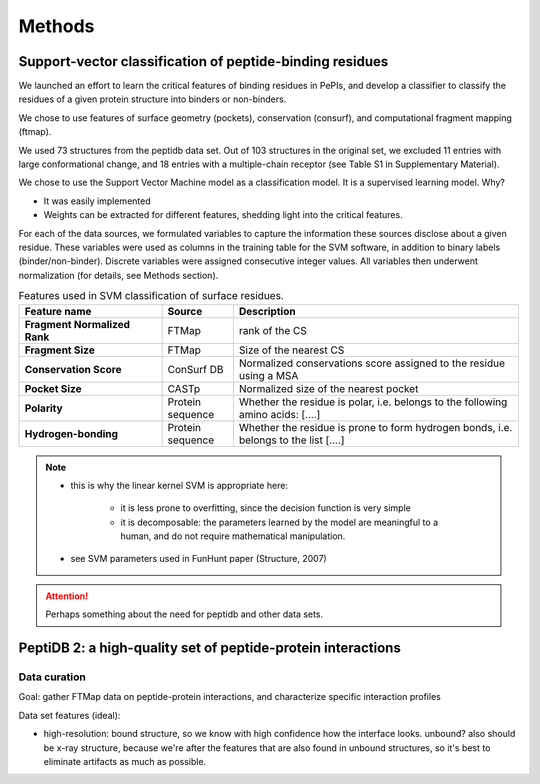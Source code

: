 ========
Methods
========

.. _methods-svm:

Support-vector classification of peptide-binding residues
----------------------------------------------------------

We launched an effort to learn the critical features of binding 
residues in PePIs, and develop a classifier to classify the residues
of a given protein structure into binders or non-binders.

We chose to use features of surface geometry (pockets), conservation
(consurf), and computational fragment mapping (ftmap).

We used 73 structures from the peptidb data set.
Out of 103 structures in the original set, we excluded 11 entries with
large conformational change, and 18 entries with a multiple-chain
receptor (see Table S1 in Supplementary Material).

We chose to use the Support Vector Machine model as a classification
model. It is a supervised learning model.
Why?

* It was easily implemented
* Weights can be extracted for different features, shedding light into
  the critical features.


For each of the data sources, we formulated variables to capture the
information these sources disclose about a given residue.
These variables were used as columns in the training table for the SVM
software, in addition to binary labels (binder/non-binder).
Discrete variables were assigned consecutive integer values.
All variables then underwent normalization (for details, see Methods
section).

.. _table-svm-features:

.. list-table:: Features used in SVM classification of surface residues.
    :stub-columns: 1
    :header-rows: 1
    :widths: 2 1 4

    * - Feature name
      - Source
      - Description
    * - Fragment Normalized Rank
      - FTMap
      - rank of the CS
    * - Fragment Size
      - FTMap
      - Size of the nearest CS
    * - Conservation Score
      - ConSurf DB
      - Normalized conservations score assigned to
        the residue using a MSA
    * - Pocket Size
      - CASTp
      - Normalized size of the nearest pocket
    * - Polarity
      - Protein sequence
      - Whether the residue is polar, i.e. belongs to the following
        amino acids: [....]
    * - Hydrogen-bonding
      - Protein sequence
      - Whether the residue is prone to form hydrogen bonds,
        i.e. belongs to the list [....]

.. note::
    
    - this is why the linear kernel SVM is appropriate here:

        - it is less prone to overfitting, since the decision function
          is very simple

        - it is decomposable: the parameters learned by the model are
          meaningful to a human, and do not require mathematical
          manipulation.

    - see SVM parameters used in FunHunt paper (Structure, 2007)


.. attention::
    Perhaps something about the need for peptidb and other data sets.

PeptiDB 2: a high-quality set of peptide-protein interactions
--------------------------------------------------------------

Data curation
~~~~~~~~~~~~~~~

Goal: gather FTMap data on peptide-protein interactions, and
characterize specific interaction profiles

Data set features (ideal):

* high-resolution: bound structure, so we know with high confidence
  how the interface looks. unbound? also should be x-ray structure,
  because we're after the features that are also found in unbound
  structures, so it's best to eliminate artifacts as much as possible.


